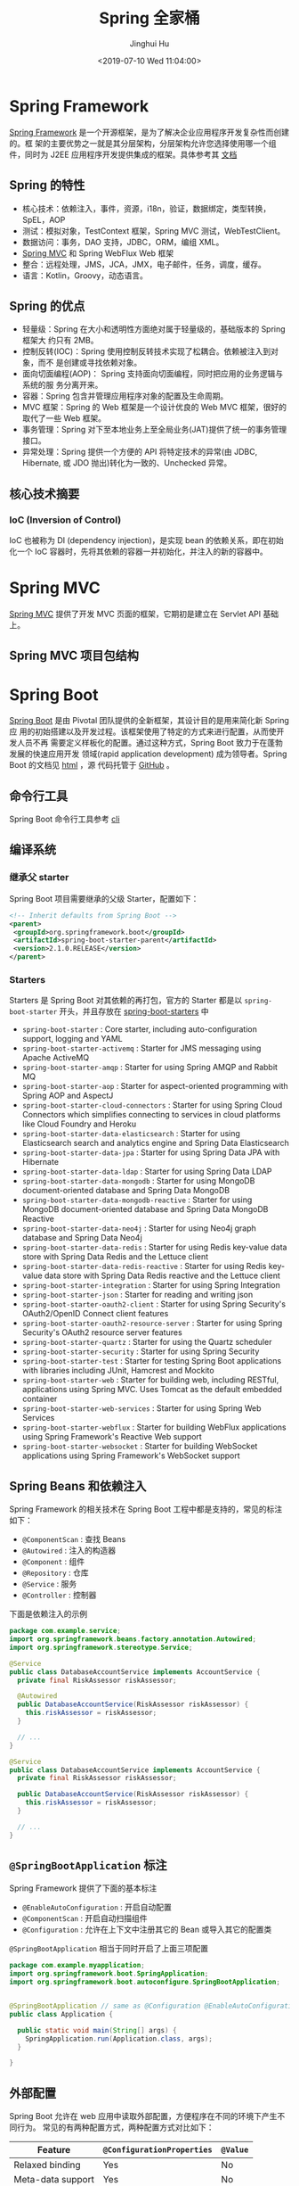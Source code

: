 #+TITLE: Spring 全家桶
#+AUTHOR: Jinghui Hu
#+EMAIL: hujinghui@buaa.edu.cn
#+DATE: <2019-07-10 Wed 11:04:00>
#+HTML_LINK_UP: ../readme.html
#+HTML_LINK_HOME: ../index.html
#+TAGS: springboot web framework spring-boot spring-mvc jpa


* Spring Framework
  [[https://spring.io/projects/spring-framework][Spring Framework]] 是一个开源框架，是为了解决企业应用程序开发复杂性而创建的。框
  架的主要优势之一就是其分层架构，分层架构允许您选择使用哪一个组件，同时为 J2EE
  应用程序开发提供集成的框架。具体参考其 [[https://docs.spring.io/spring/docs/current/spring-framework-reference/index.html][文档]]

  [[file:../static/image/2019/07/spring-projects.png]]

** Spring 的特性

   [[file:../static/image/2019/08/springmvc-documentation.png]]

   - 核心技术：依赖注入，事件，资源，i18n，验证，数据绑定，类型转换，SpEL，AOP
   - 测试：模拟对象，TestContext 框架，Spring MVC 测试，WebTestClient。
   - 数据访问：事务，DAO 支持，JDBC，ORM，编组 XML。
   - [[https://docs.spring.io/spring/docs/current/spring-framework-reference/web.html#mvc][Spring MVC]] 和 Spring WebFlux Web 框架
   - 整合：远程处理，JMS，JCA，JMX，电子邮件，任务，调度，缓存。
   - 语言：Kotlin，Groovy，动态语言。

** Spring 的优点
   - 轻量级：Spring 在大小和透明性方面绝对属于轻量级的，基础版本的 Spring 框架大
     约只有 2MB。
   - 控制反转(IOC)：Spring 使用控制反转技术实现了松耦合。依赖被注入到对象，而不
     是创建或寻找依赖对象。
   - 面向切面编程(AOP)： Spring 支持面向切面编程，同时把应用的业务逻辑与系统的服
     务分离开来。
   - 容器：Spring 包含并管理应用程序对象的配置及生命周期。
   - MVC 框架：Spring 的 Web 框架是一个设计优良的 Web MVC 框架，很好的取代了一些
     Web 框架。
   - 事务管理：Spring 对下至本地业务上至全局业务(JAT)提供了统一的事务管理接口。
   - 异常处理：Spring 提供一个方便的 API 将特定技术的异常(由 JDBC, Hibernate, 或
     JDO 抛出)转化为一致的、Unchecked 异常。

** 核心技术摘要
*** IoC (Inversion of Control)
    IoC 也被称为 DI (dependency injection)，是实现 bean 的依赖关系，即在初始化一个
    IoC 容器时，先将其依赖的容器一并初始化，并注入的新的容器中。

* Spring MVC
  [[https://docs.spring.io/spring/docs/current/spring-framework-reference/web.html#mvc][Spring MVC]] 提供了开发 MVC 页面的框架，它期初是建立在 Servlet API 基础上。

** Spring MVC 项目包结构

   [[file:../static/image/2019/07/spring-mvc-module.png]]

* Spring Boot
  [[https://spring.io/projects/spring-boot/#overview][Spring Boot]] 是由 Pivotal 团队提供的全新框架，其设计目的是用来简化新 Spring 应
  用的初始搭建以及开发过程。该框架使用了特定的方式来进行配置，从而使开发人员不再
  需要定义样板化的配置。通过这种方式，Spring Boot 致力于在蓬勃发展的快速应用开发
  领域(rapid application development) 成为领导者。Spring Boot 的文档见 [[https://docs.spring.io/spring-boot/docs/current/reference/html/][html]] ，源
  代码托管于 [[https://github.com/spring-projects/spring-boot][GitHub]] 。

** 命令行工具
   Spring Boot 命令行工具参考 [[file:../tool/springboot-cli.org][cli]]

** 编译系统
*** 继承父 starter
    Spring Boot 项目需要继承的父级 Starter，配置如下：
    #+BEGIN_SRC xml
      <!-- Inherit defaults from Spring Boot -->
      <parent>
       <groupId>org.springframework.boot</groupId>
       <artifactId>spring-boot-starter-parent</artifactId>
       <version>2.1.0.RELEASE</version>
      </parent>
    #+END_SRC

*** Starters
    Starters 是 Spring Boot 对其依赖的再打包，官方的 Starter 都是以
    =spring-boot-starter= 开头，并且存放在 [[https://github.com/spring-projects/spring-boot/tree/master/spring-boot-project/spring-boot-starters][spring-boot-starters]] 中

    [[file:../static/image/2019/07/spring-boot-starters.png]]

    - ~spring-boot-starter~ : Core starter, including auto-configuration support,
      logging and YAML
    - ~spring-boot-starter-activemq~ : Starter for JMS messaging using Apache
      ActiveMQ
    - ~spring-boot-starter-amqp~ : Starter for using Spring AMQP and Rabbit MQ
    - ~spring-boot-starter-aop~ : Starter for aspect-oriented programming with
      Spring AOP and AspectJ
    - ~spring-boot-starter-cloud-connectors~ : Starter for using Spring Cloud
      Connectors which simplifies connecting to services in cloud platforms like
      Cloud Foundry and Heroku
    - ~spring-boot-starter-data-elasticsearch~ : Starter for using Elasticsearch
      search and analytics engine and Spring Data Elasticsearch
    - ~spring-boot-starter-data-jpa~ : Starter for using Spring Data JPA with
      Hibernate
    - ~spring-boot-starter-data-ldap~ : Starter for using Spring Data LDAP
    - ~spring-boot-starter-data-mongodb~ : Starter for using MongoDB
      document-oriented database and Spring Data MongoDB
    - ~spring-boot-starter-data-mongodb-reactive~ : Starter for using MongoDB
      document-oriented database and Spring Data MongoDB Reactive
    - ~spring-boot-starter-data-neo4j~ : Starter for using Neo4j graph database
      and Spring Data Neo4j
    - ~spring-boot-starter-data-redis~ : Starter for using Redis key-value data
      store with Spring Data Redis and the Lettuce client
    - ~spring-boot-starter-data-redis-reactive~ : Starter for using Redis
      key-value data store with Spring Data Redis reactive and the Lettuce client
    - ~spring-boot-starter-integration~ : Starter for using Spring Integration
    - ~spring-boot-starter-json~ : Starter for reading and writing json
    - ~spring-boot-starter-oauth2-client~ : Starter for using Spring Security's
      OAuth2/OpenID Connect client features
    - ~spring-boot-starter-oauth2-resource-server~ : Starter for using Spring
      Security's OAuth2 resource server features
    - ~spring-boot-starter-quartz~ : Starter for using the Quartz scheduler
    - ~spring-boot-starter-security~ : Starter for using Spring Security
    - ~spring-boot-starter-test~ : Starter for testing Spring Boot applications
      with libraries including JUnit, Hamcrest and Mockito
    - ~spring-boot-starter-web~ : Starter for building web, including RESTful,
      applications using Spring MVC. Uses Tomcat as the default embedded
      container
    - ~spring-boot-starter-web-services~ : Starter for using Spring Web Services
    - ~spring-boot-starter-webflux~ : Starter for building WebFlux applications
      using Spring Framework's Reactive Web support
    - ~spring-boot-starter-websocket~ : Starter for building WebSocket
      applications using Spring Framework's WebSocket support

** Spring Beans 和依赖注入
   Spring Framework 的相关技术在 Spring Boot 工程中都是支持的，常见的标注如下：
   - ~@ComponentScan~ : 查找 Beans
   - ~@Autowired~ : 注入的构造器
   - ~@Component~ : 组件
   - ~@Repository~ : 仓库
   - ~@Service~ : 服务
   - ~@Controller~ : 控制器

   下面是依赖注入的示例
   #+BEGIN_SRC java
     package com.example.service;
     import org.springframework.beans.factory.annotation.Autowired;
     import org.springframework.stereotype.Service;

     @Service
     public class DatabaseAccountService implements AccountService {
       private final RiskAssessor riskAssessor;

       @Autowired
       public DatabaseAccountService(RiskAssessor riskAssessor) {
         this.riskAssessor = riskAssessor;
       }

       // ...
     }
   #+END_SRC

   #+BEGIN_SRC java
     @Service
     public class DatabaseAccountService implements AccountService {
       private final RiskAssessor riskAssessor;

       public DatabaseAccountService(RiskAssessor riskAssessor) {
         this.riskAssessor = riskAssessor;
       }

       // ...
     }
   #+END_SRC

** =@SpringBootApplication= 标注
   Spring Framework 提供了下面的基本标注
   - =@EnableAutoConfiguration= : 开启自动配置
   - =@ComponentScan= : 开启自动扫描组件
   - =@Configuration= : 允许在上下文中注册其它的 Bean 或导入其它的配置类

   =@SpringBootApplication= 相当于同时开启了上面三项配置
   #+BEGIN_SRC java
     package com.example.myapplication;
     import org.springframework.boot.SpringApplication;
     import org.springframework.boot.autoconfigure.SpringBootApplication;


     @SpringBootApplication // same as @Configuration @EnableAutoConfiguration @ComponentScan
     public class Application {

       public static void main(String[] args) {
         SpringApplication.run(Application.class, args);
       }

     }
   #+END_SRC

** 外部配置
   Spring Boot 允许在 web 应用中读取外部配置，方便程序在不同的环境下产生不同行为。
   常见的有两种配置方式，两种配置方式对比如下：

   | Feature           | =@ConfigurationProperties= | =@Value= |
   |-------------------+----------------------------+----------|
   | Relaxed binding   | Yes                        | No       |
   | Meta-data support | Yes                        | No       |
   | SpEL evaluation   | No                         | Yes      |

*** ~@Value~ 方式配置
    直接使用注释的方式即可将配置的值读入 Java Bean 中，示例如下：
    #+BEGIN_SRC java
      @Component
      public class MyBean {

        @Value("${name}")
        private String name;

        // ...
      }
    #+END_SRC

*** ~@ConfigurationProperties~ 方式配置
    该种配置方法比 ~@Value~ 更加安全

    先定义配置项的 Java Bean
    #+BEGIN_SRC java
      package com.example;

      import java.net.InetAddress;
      import java.util.ArrayList;
      import java.util.Collections;
      import java.util.List;

      import org.springframework.boot.context.properties.ConfigurationProperties;

      @ConfigurationProperties("acme")
      public class AcmeProperties {

        private boolean enabled;
        private InetAddress remoteAddress;
        private final Security security = new Security();

        public boolean isEnabled() { ... }
        public void setEnabled(boolean enabled) { ... }

        public InetAddress getRemoteAddress() { ... }
        public void setRemoteAddress(InetAddress remoteAddress) { ... }

        public Security getSecurity() { ... }

        public static class Security {
          private String username;
          private String password;
          private List<String> roles = new ArrayList<>(Collections.singleton("USER"));

          public String getUsername() { ... }
          public void setUsername(String username) { ... }

          public String getPassword() { ... }
          public void setPassword(String password) { ... }

          public List<String> getRoles() { ... }
          public void setRoles(List<String> roles) { ... }
        }
      }
    #+END_SRC

    上述的配置类对应于配置文件中的这些配置项
    - =acme.enabled= 定义一个值，默认为空
    - =acme.remote-address= 能通过字符串强制转换的类型
    - =acme.security.username= 自带 Security 对象，用户名
    - =acme.security.password=
    - =acme.security.roles= 字符串集合

    添加配置项，通过 =@EnableConfigurationProperties= 标注来扫描配置的 Java Bean
    #+BEGIN_SRC java
      @Configuration
      @EnableConfigurationProperties(AcmeProperties.class)
      public class MyConfiguration {
        // ...
      }
    #+END_SRC

    并且需要添加 =@Configuration= 到 Java Bean 中
    #+BEGIN_SRC java
      @Component
      @ConfigurationProperties(prefix="acme")
      public class AcmeProperties {
        // ... see the preceding example
      }
    #+END_SRC

    最后就可以将定义的 Java Bean 配置项注入到其它组件中
    #+BEGIN_SRC java
      @Service
      public class MyService {

        private final AcmeProperties properties;

        @Autowired
        public MyService(AcmeProperties properties) {
          this.properties = properties;
        }

        //...

        @PostConstruct
        public void openConnection() {
          Server server = new Server(this.properties.getRemoteAddress());
          // ...
        }

      }
    #+END_SRC

** 允许跨域
   Spring Boot 可以通过添加配置类的方法来启用跨域设置，具体参考下面的代码
   #+BEGIN_SRC java
     import org.springframework.context.annotation.Configuration;
     import org.springframework.web.servlet.config.annotation.CorsRegistry;
     import org.springframework.web.servlet.config.annotation.EnableWebMvc;
     import org.springframework.web.servlet.config.annotation.WebMvcConfigurer;

     @Configuration
     @EnableWebMvc
     public class CorsConfiguration implements WebMvcConfigurer {

       private static final String[] CORS_METHODS =
           new String[] {"GET", "OPTIONS", "POST", "PUT", "DELETE"};

       private static final String[] CORS_HEADERS =
           new String[] {
             "Access-Control-Request-Headers",
             "Access-Control-Request-Method",
             "Accept",
             "Authorization",
             "Cache-Control",
             "Content-Type",
             "DNT",
             "If-Modified-Since",
             "Keep-Alive",
             "Origin",
             "Referer",
             "User-Agent",
             "X-Mx-ReqToken",
             "X-Requested-With"
           };

       @Override
       public void addCorsMappings(CorsRegistry registry) {
         registry
             .addMapping("/**")
             .allowedOrigins("*")
             .allowedMethods(CORS_METHODS)
             .allowedHeaders(CORS_HEADERS)
             .exposedHeaders(CORS_HEADERS)
             .allowCredentials(true)
             .maxAge(3600);
       }
     }

   #+END_SRC

** 日志
   Spring Boot 提供了一个统一的日志配置，可以兼容 Java Util Logging、Log4J2 和
   Logback 等日志系统作为后端。

*** 日志样式
    默认的输出样式如下：
    #+BEGIN_SRC text
      2014-03-05 10:57:51.112  INFO 45469 --- [           main] org.apache.catalina.core.StandardEngine  : Starting Servlet Engine: Apache Tomcat/7.0.52
      2014-03-05 10:57:51.253  INFO 45469 --- [ost-startStop-1] o.a.c.c.C.[Tomcat].[localhost].[/]       : Initializing Spring embedded WebApplicationContext
      2014-03-05 10:57:51.253  INFO 45469 --- [ost-startStop-1] o.s.web.context.ContextLoader            : Root WebApplicationContext: initialization completed in 1358 ms
      2014-03-05 10:57:51.698  INFO 45469 --- [ost-startStop-1] o.s.b.c.e.ServletRegistrationBean        : Mapping servlet: 'dispatcherServlet' to [/]
      2014-03-05 10:57:51.702  INFO 45469 --- [ost-startStop-1] o.s.b.c.embedded.FilterRegistrationBean  : Mapping filter: 'hiddenHttpMethodFilter' to: [/*]
    #+END_SRC
    包括以下几个部分：
    - Date and Time: Millisecond precision and easily sortable.
    - Log Level: ERROR, WARN, INFO, DEBUG, or TRACE.
    - Process ID.
    - A --- separator to distinguish the start of actual log messages.
    - Thread name: Enclosed in square brackets (may be truncated for console output).
    - Logger name: This is usually the source class name (often abbreviated).
    - The log message

*** 控制台输出
    控制台输出默认记录 ERROR, WARN 和 INFO 基本的日志，可以使用 =--debug= 开启调
    试级别的输出。
    #+BEGIN_SRC sh
      java -jar myapp.jar --debug
    #+END_SRC

    也可以在配置文件 =application.yml= 中设置 ~debug=true~

    如果控制台支持彩色输出，那么还可以配置彩色输出日志
    - 开启配置文件中的 =spring.output.ansi.enabled= 选项
    - 使用 =%clr(%5p)= 可以根据日志基本来变换颜色。各级别对应的颜色： 红色
      (FATAL, ERROR)，黄色（INFO），绿色（INFO, DEBUG）
    - 设置日期的颜色 =%clr(%d{yyyy-MM-dd HH:mm:ss.SSS}){yellow}= ，默认支持以下几
      种色彩： blue cyan faint green magenta red yellow

*** 文件输出
    文件输出通过 =logging.file= 和 =logging.path= 来控制

    | logging.file  | logging.path       | Example  | Description                                  |
    |---------------+--------------------+----------+----------------------------------------------|
    | (none)        | (none)             |          | 仅开启控制台输出                             |
    | Specific file | (none)             | my.log   | 输出到文件，文件路径是当前文件夹的相对路径   |
    | (none)        | Specific directory | /var/log | 输出到文件，文件路径可以是相对路径或绝对路径 |

    - =logging.file.max-size= 设置文件的最大存储大小
    - =logging.file.max-history= 设置最大的历史文件数量

*** 日志级别
    日志级别可以通过 =logging.level.<logger-name>=<level>= 来设置，其中
    =logging.level.root= 是设置默认级别
    #+BEGIN_SRC conf
      logging.level.root=WARN
      logging.level.org.springframework.web=DEBUG
      logging.level.org.hibernate=ERROR
    #+END_SRC

*** 日志分组
    日志基本可以通过分组来设置，例如
    #+BEGIN_SRC conf
      logging.group.tomcat=org.apache.catalina, org.apache.coyote, org.apache.tomcat
    #+END_SRC

    Spring Boot 的默认分组有下面几个：
    - web : =org.springframework.core.codec, org.springframework.http, org.springframework.web=
    - sql : =org.springframework.jdbc.core, org.hibernate.SQL=

** 配置数据库
*** MySQL
    =application.yml= 配置文件中添加用户名、密码等相关信息
    #+BEGIN_SRC yaml
      spring:
        jpa:
          database-platform: org.hibernate.dialect.MySQL5Dialect
        datasource:
          platform: mysql
          username: username
          password: password
          url: jdbc:mysql://localhost:3306/database?useUnicode=true&characterEncoding=utf-8&useSSL=false
          driver-class-name: com.mysql.jdbc.Driver
    #+END_SRC

    =pom.xml= 文件中添加 MySQL 依赖
    #+BEGIN_SRC xml
      <dependency>
        <groupId>mysql</groupId>
        <artifactId>mysql-connector-java</artifactId>
        <version>5.1.38</version>
      </dependency>
    #+END_SRC

*** PostgreSQL
    =application.yml= 配置文件中添加用户名、密码等相关信息
    #+BEGIN_SRC yaml
      spring:
        jpa:
          database-platform: org.hibernate.dialect.PostgreSQL9Dialect
        datasource:
          platform: postgres
          username: username
          password: password
          url: jdbc:postgresql://localhost:5432/database
          driver-class-name: org.postgresql.Driver
    #+END_SRC

    =pom.xml= 文件中添加 PostgreSQL 依赖
    #+BEGIN_SRC xml
      <dependency>
        <groupId>org.postgresql</groupId>
        <artifactId>postgresql</artifactId>
        <version>42.2.5</version>
      </dependency>
    #+END_SRC

*** Oracle
    =application.yml= 配置文件中添加用户名、密码等相关信息
    #+BEGIN_SRC yaml
      spring:
        jpa:
          database-platform: org.hibernate.dialect.Oracle10gDialect
        datasource:
          username: username
          password: password
          url: jdbc:oracle:thin:@//localhost:1521/database
          driver-class-name: oracle.jdbc.OracleDriver
    #+END_SRC

    =pom.xml= 文件中添加 PostgreSQL 依赖
    #+BEGIN_SRC xml
      <dependency>
        <groupId>com.oracle</groupId>
        <artifactId>ojdbc6</artifactId>
        <version>11.2.0.4.0</version>
        <scope>provided</scope>
      </dependency>
    #+END_SRC

    Oracle 的驱动是收费的，需要手工安装，默认在 =$ORACLE_HOME/jdbc/lib/= 文件夹中，
    文档中对 ojdbc 描述如下：
    #+BEGIN_SRC text
      Driver Versions
      ---------------

      These are the driver versions in the 10.2.0.1.0 release:

        - JDBC Thin Driver 10.2.0.1.0
          100% Java client-side JDBC driver for use in client applications,
          middle-tier servers and applets.

        - JDBC OCI Driver 10.2.0.1.0
          Client-side JDBC driver for use on a machine where OCI 10.2.0.1.0
          is installed.

        - JDBC Thin Server-side Driver 10.2.0.1.0
          JDBC driver for use in Java program in the database to access
          remote Oracle databases.

        - JDBC Server-side Internal Driver 10.2.0.1.0
          Server-side JDBC driver for use by Java Stored procedures.  This
          driver used to be called the "JDBC Kprb Driver".

      For complete documentation, please refer to "JDBC Developer's Guide
      and Reference".


      Contents Of This Release
      ------------------------

      For all platforms:

        [ORACLE_HOME]/jdbc/lib contains:

        - classes12.jar
          Classes for use with JDK 1.2 and JDK 1.3.  It contains the
          JDBC driver classes, except classes for NLS support in Oracle
          Object and Collection types.

        - classes12_g.jar
          Same as classes12.jar, except that classes were compiled with
          "javac -g" and contain some tracing information.

        - classes12dms.jar
          Same as classes12.jar, except that it contains additional code
          to support Oracle Dynamic Monitoring Service. Can only be used
          when dms.jar is in the classpath. dms.jar is provided as part of
          recent Oracle Application Server releases.

        - classes12dms_g.jar
          Same as classes12dms.jar except that classes were compiled with
          "javac -g" and contain some tracing information.

        - ojdbc14.jar
          Classes for use with JDK 1.4 and 5.0.  It contains the JDBC driver
          classes, except classes for NLS support in Oracle Object and
          Collection types.

        - ojdbc14_g.jar
          Same as ojdbc14.jar, except that classes were compiled with
          "javac -g" and contain some tracing information.

        - ojdbc14dms.jar
          Same as ojdbc14.jar, except that it contains additional code
          to support Oracle Dynamic Monitoring Service. Can only be used
          when dms.jar is in the classpath. dms.jar is provided as part of
          recent Oracle Application Server releases.

        - ojdbc14dms_g.jar
          Same as ojdbc14dms.jar except that classes were compiled with
          "javac -g" and contain some tracing information.

        [ORACLE_HOME]/jdbc/doc/javadoc.tar contains the JDBC Javadoc
        for the public API of the public classes of Oracle JDBC.

        [ORACLE_HOME]/jdbc/demo/demo.tar contains sample JDBC programs.

        [ORACLE_HOME]/jlib/orai18n.jar
          NLS classes for use with JDK 1.2, 1.3, 1.4, and 5.0.  It contains
          classes for NLS support in Oracle Object and Collection types.
          This jar file replaces the old nls_charset jar/zip files. In
          Oracle 10g R1 it was duplicated in [ORACLE_HOME]/jdbc/lib. We
          have removed the duplicate copy and you should now get it from
          its proper location.

    #+END_SRC
    安装适配你项目的 jar 文件即可
    #+BEGIN_SRC sh
      mvn install:install-file -Dpackaging=jar \
        -DgroupId=com.oracle -DartifactId=ojdbc6 -Dversion=11.2.0.4.0 \
        -Dfile=<path-to-jar>
    #+END_SRC

*** Tomcat 连接池配置
    如果你在项目中使用 [[https://tomcat.apache.org/tomcat-8.0-doc/jdbc-pool.html#Common_Attributes][Tomcat 连接池]] 作为数据库连接，可能还需要设置的相关参数
    #+BEGIN_SRC conf
      # Number of ms to wait before throwing an exception if no connection is available.
      spring.datasource.tomcat.max-wait=10000

      # Maximum number of active connections that can be allocated from this pool at the same time.
      spring.datasource.tomcat.max-active=50

      # Validate the connection before borrowing it from the pool.
      spring.datasource.tomcat.test-on-borrow=true
    #+END_SRC

** 开发工具
   Spring Boot 的提供了开发工具套件，可以实现自动加载，仅仅需要在 =pom.xml= 文件中
   加入下面依赖即可自动添加
   #+BEGIN_SRC xml
     <dependencies>
      <dependency>
       <groupId>org.springframework.boot</groupId>
       <artifactId>spring-boot-devtools</artifactId>
       <optional>true</optional>
      </dependency>
     </dependencies>
   #+END_SRC

* Spring Data
** Spring Data JPA
   JPA(Java Persistence API)意即 Java 持久化 API，是 Sun 官方在 JDK5.0 后提出的
   Java 持久化规范。JPA 的出现主要是为了简化持久层开发以及整合 ORM 技术，结束
   Hibernate、TopLink、JDO 等 ORM 框架各自为营的局面。JPA 是在吸收现有 ORM 框架
   的基础上发展而来，易于使用，伸缩性强。总的来说，JPA 包括以下 3 方面的技术：

   - ORM 映射元数据： 支持 XML 和注解两种元数据的形式，元数据描述对象和表之间的
     映射关系
   - API： 操作实体对象来执行 CRUD 操作
   - 查询语言： 通过面向对象而非面向数据库的查询语言（JPQL）查询数据，避免程序的
     SQL 语句紧密耦合

   [[https://spring.io/projects/spring-data-jpa#overview][Spring Data JPA ]]是 Spring Data 家族的一部分，可以轻松实现基于 JPA 的存储库。
   此模块处理对基于 JPA 的数据访问层的增强支持。 它使构建使用数据访问技术的
   Spring 驱动应用程序变得更加容易。其代码托管于 [[https://github.com/spring-projects/spring-data-jpa][GitHub]] ， 文档见 [[https://docs.spring.io/spring-data/jpa/docs/current/reference/html/][reference]] 。

*** 格式化 JSON 的时间字符串
    使用 JsonFormat 标注可以设置 JSON 字段序列化的格式
    #+BEGIN_SRC java
      import com.fasterxml.jackson.annotation.JsonFormat;
      import com.fasterxml.jackson.annotation.JsonProperty;

      class ExampleEntity {

        @Column(name = "BIRTHDAY")
        @JsonFormat(pattern = "yyyy-MM-dd")
        private Timestamp birthday; // 出生日期

        @JsonProperty("birthday")
        public Timestamp birthday() {
          return this.birthday;
        }

        public void birthday(Timestamp birthday) {
          this.birthday = birthday;
        }
      }
    #+END_SRC

* Spring Cloud
  [[https://spring.io/projects/spring-cloud][Spring Cloud]] 是一系列框架的有序集合。它利用 Spring Boot 的开发便利性巧妙地简化了
  分布式系统基础设施的开发，如服务发现注册、配置中心、消息总线、负载均衡、断路器、
  数据监控等，都可以用 Spring Boot 的开发风格做到一键启动和部署。Spring Cloud 并没
  有重复制造轮子，它只是将目前各家公司开发的比较成熟、经得起实际考验的服务框架组
  合起来，通过 Spring Boot 风格进行再封装屏蔽掉了复杂的配置和实现原理，最终给开发
  者留出了一套简单易懂、易部署和易维护的分布式系统开发工具包。

** Spring Cloud Config
   [[https://spring.io/projects/spring-cloud-config][Spring Cloud Config]] 项目是一个解决分布式系统的配置管理方案。它包含了 Client 和
   Server 两个部分，server 提供配置文件的存储、以接口的形式将配置文件的内容提供出
   去，client 通过接口获取数据、并依据此数据初始化自己的应用。

   [[file:../static/image/2019/07/spring-cloud-config.png]]

*** 配置文件命名格式
    - 配置文件命名方式为: *{appname}-{profile}.yml*
      - appname 是微服务的名称
      - profile 是不同的环境，建议用: ~dev~ 表示开发环境， ~prod~ 表示线
        上运行环境
    - 对应请求的 URI 有以下几种格式
      - ~/{application}/{profile}[/{label}]~
      - ~/{application}-{profile}.yml~
      - ~/{label}/{application}-{profile}.yml~
      - ~/{application}-{profile}.properties~
      - ~/{label}/{application}-{profile}.properties~

*** Config Server
**** 项目依赖
     在 =pom.xml= 文件中添加如下的依赖项
     #+BEGIN_SRC xml
       <project>
         <dependencies>
           <dependency>
             <groupId>org.springframework.cloud</groupId>
             <artifactId>spring-cloud-config-server</artifactId>
           </dependency>
         </dependencies>

         <dependencyManagement>
           <dependencies>
             <dependency>
               <groupId>org.springframework.cloud</groupId>
               <artifactId>spring-cloud-dependencies</artifactId>
               <version>Greenwich.SR2</version>
               <type>pom</type>
               <scope>import</scope>
             </dependency>
           </dependencies>
         </dependencyManagement>
       </project>
     #+END_SRC

**** 引导类
     中心服务器的引导累着需要添加 ~@EnableConfigServer~ 来启用配置服务器
     #+BEGIN_SRC java
       import org.springframework.boot.SpringApplication;
       import org.springframework.boot.autoconfigure.SpringBootApplication;
       import org.springframework.cloud.config.server.EnableConfigServer;

       @SpringBootApplication
       @EnableConfigServer
       public class Application {

         public static void main(String[] args) {
           SpringApplication.run(Application.class, args);
         }

       }
     #+END_SRC

**** Git 远端配置项
     在中心配置服务器中的 =application.yml= 中添加相应的配置
     #+BEGIN_SRC yaml
       spring:
         profiles:
           active: default
         cloud:
           config:
             server:
               git:
                 uri: http://github.com/avic/configfiles.git
                 searchPaths:
                   - path1
                   - path2
                 username: user
                 password: pass
     #+END_SRC

*** Config Client
**** 配置相关文件
     首先修改 *pom.xml*, *application.yml* 和 *bootstrap.yml* 这三项配置文件
     #+BEGIN_SRC xml
       <!-- pom.xml -->
       <project>
         <!-- 1. 添加下面四个依赖项 -->
         <dependencies>
           <dependency>
             <groupId>org.springframework.cloud</groupId>
             <artifactId>spring-cloud-starter-config</artifactId>
           </dependency>
           <dependency>
             <groupId>org.springframework.boot</groupId>
             <artifactId>spring-boot-starter-actuator</artifactId>
           </dependency>
           <dependency>
             <groupId>org.springframework.boot</groupId>
             <artifactId>spring-boot-starter-web</artifactId>
           </dependency>
           <dependency>
             <groupId>org.springframework.boot</groupId>
             <artifactId>spring-boot-starter-test</artifactId>
             <scope>test</scope>
           </dependency>
         </dependencies>

         <!-- 2. 设置依赖管理 -->
         <dependencyManagement>
           <dependencies>
             <dependency>
               <groupId>org.springframework.cloud</groupId>
               <artifactId>spring-cloud-dependencies</artifactId>
               <!-- 这个 version 需要和你使用的 spring boot 版本适配，否则应用起不来 -->
               <version>Greenwich.SR2</version>
               <!-- 我的项目中 spring boot 版本是 2.1.0.RELEASE, 所以 cloud 的版本使用 Greenwich -->
               <type>pom</type>
               <scope>import</scope>
             </dependency>
           </dependencies>
         </dependencyManagement>

       </project>
     #+END_SRC
     #+BEGIN_SRC yaml
       # src/main/resources/application.yml
       management:
         endpoints:
           web:
             exposure:
               include: '*'
     #+END_SRC
     #+BEGIN_SRC yaml
       # src/main/resources/bootstrap.yml
       spring:
         application:
           name: appname # 这里写你项目的名称
         profiles:
           active: dev   # 这里配置你需要的 profile
         cloud:
           config:
             uri: http://192.168.0.231/peizhi
     #+END_SRC

**** 引导类
     在系统启动的引导类中添加 ~@RefreshScope~ 注解
     #+BEGIN_SRC java
       import org.springframework.boot.autoconfigure.SpringBootApplication;
       import org.springframework.cloud.context.config.annotation.RefreshScope;

       @SpringBootApplication
       @RefreshScope
       public class Application {
         public static void main(String[] args) {
           SpringApplication.run(Application.class, args);
         }
       }
     #+END_SRC

** Spring Cloud Netflix
   [[https://spring.io/projects/spring-cloud-netflix][Spring Cloud Netflix]] 是通过自动配置和绑定提供为 spring boot 应用提供 OSS 集成
   功能，它的子项目包括：
   - Eureka: 服务发现 (Service Discovery)
   - Hystrix : 断路器 (Circuit Breaker)
   - Zuul : 智能路由 (Intelligent Routing)
   - Ribbon : 客户端的负载均衡 (Client Side Load Balancing)

   官方是参考手册见 [[https://cloud.spring.io/spring-cloud-static/spring-cloud-netflix/2.2.0.M1/][2.2.0.M1]]

*** Eureka
    Eureka 是 [[https://spring.io/projects/spring-cloud-netflix][Spring Cloud Netflix]] 开发的服务发现框架，本身是一个基于 REST 的服
    务。Spring Cloud 将它集成在其子项目 spring-cloud-netflix 中，以实现 Spring
    Cloud 的服务发现功能。 Eureka 项目本身包括客户端和服务器两个子项目，具体配置
    如下：

**** Eureka Client
***** 配置相关文件
      =pom.xml= 添加 ~spring-cloud-starter-netflix-eureka-client~ 的依赖项
      #+BEGIN_SRC xml
        <!-- pom.xml -->
        <project>
          <dependencies>
            <dependency>
              <groupId>org.springframework.cloud</groupId>
              <artifactId>spring-cloud-starter-netflix-eureka-client</artifactId>
            </dependency>
          </dependencies>
        </project>
      #+END_SRC

      =application.yml= 添加配置项
      #+BEGIN_SRC yaml
        eureka:
          instance:
            preferIpAddress: true       # 使用 IP 地址注册，而不是使用主机名注册
          client:
            fetchRegistry: true
            registerWithEureka: true
            serviceUrl:
              defaultZone: http://localhost:8761/eureka/
      #+END_SRC

      通常建议开启 ~preferIpAddress~ ，因为有的时候微服务被部署到 docker 容器中，
      主机名可能是随机分配的，不好管理。

***** 配置引导类
      如果是 Spring Boot 项目的话，添加了
      ~spring-cloud-starter-netflix-eureka-client~ 的依赖项后会自动注册到 Eureka
      Server 上
      #+BEGIN_SRC java
        @SpringBootApplication
        @RestController
        public class Application {

          @RequestMapping("/")
          public String home() {
            return "Hello world";
          }

          public static void main(String[] args) {
            new SpringApplicationBuilder(Application.class).web(true).run(args);
          }
        }
      #+END_SRC

      也可以使用 ~@EnableDiscoveryClient~ 的注解来显示激活

**** Eureka Server
***** 配置相关文件
      =pom.xml= 添加 ~spring-cloud-starter-netflix-eureka-server~ 的依赖项
      #+BEGIN_SRC xml
        <!-- pom.xml -->
        <project>
          <dependencies>
            <dependency>
              <groupId>org.springframework.cloud</groupId>
              <artifactId>spring-cloud-starter-netflix-eureka-server</artifactId>
            </dependency>
          </dependencies>
        </project>
      #+END_SRC

      =application.yml= 添加配置项，下面是 Standalone 模式的配置方法
      #+BEGIN_SRC yaml
        eureka:
          instance:
            hostname: localhost
          client:
            fetchRegistry: false                # 不要在本地缓存注册表信息
            registerWithEureka: false
            serverUrl:
              defaultZone: http://localhost:8761/eureka/
          server:
            waitTimeInMsWhenSyncEmpty: 5      # 在服务器接收请求之前的等待时间
      #+END_SRC

      Peer Awareness 模式配置方法如下：
      #+BEGIN_SRC yaml
        ---
        spring:
          profiles: peer1
        eureka:
          instance:
            hostname: peer1
          client:
            serviceUrl:
              defaultZone: https://peer2/eureka/

        ---
        spring:
          profiles: peer2
        eureka:
          instance:
            hostname: peer2
          client:
            serviceUrl:
              defaultZone: https://peer1/eureka/
      #+END_SRC

***** 配置引导类
      使用 ~@EnableEurekaServer~ 来开启 Eureka Server
      #+BEGIN_SRC java
        @SpringBootApplication
        @EnableEurekaServer
        public class Application {

          public static void main(String[] args) {
            new SpringApplicationBuilder(Application.class).web(true).run(args);
          }

        }
      #+END_SRC

*** Hystrix
    Hystrix 是 SOA 微服务架构中提供服务隔离、熔断、降级机制的工具/框架。Hystrix
    是断路器的一种实现，用于高微服务架构的可用性，是防止服务出现雪崩的利器。
    Hystrix 实现了 Martin Fowler 的 [[https://martinfowler.com/bliki/CircuitBreaker.html][Circuit Breaker]] 模式，熔断器的机制的思想很简
    单直白，即在 client 和 supplier 之间实现一个 circuit breaker 层，当 supplier
    出现错误或超时，就对 client 的请求进行截断

**** Hystrix Client
***** 配置相关文件
      =pom.xml= 添加 ~spring-cloud-starter-netflix-hystrix~ 的依赖项
      #+BEGIN_SRC xml
        <!-- pom.xml -->
        <project>
          <dependencies>
            <dependency>
              <groupId>org.springframework.cloud</groupId>
              <artifactId>spring-cloud-starter-netflix-hystrix</artifactId>
            </dependency>
            <dependency>
              <groupId>com.netflix.hystrix</groupId>
              <artifactId>hystrix-javanica</artifactId>
              <!-- <version>x.y.z</version> -->
            </dependency>
          </dependencies>
        </project>
      #+END_SRC

***** 配置引导类
      #+BEGIN_SRC java
        @SpringBootApplication
        @EnableCircuitBreaker
        public class Application {

          public static void main(String[] args) {
            new SpringApplicationBuilder(Application.class).web(true).run(args);
          }

        }

        @Component
        public class StoreIntegration {

          @HystrixCommand(fallbackMethod = "defaultStores")
          public Object getStores(Map<String, Object> parameters) {
            //do stuff that might fail
          }

          public Object defaultStores(Map<String, Object> parameters) {
            return /* something useful */;
          }
        }
      #+END_SRC
      ~@HystrixCommand~ 由 [[https://github.com/Netflix/Hystrix/tree/master/hystrix-contrib/hystrix-javanica][javanica]] 库提供，该库可以自动代理一些熔断处理。
      ~@EnableCircuitBreaker~ 开启熔断器

***** 弹性模式
      Hystrix 的常见弹性模式有以下几种：
      - 断路器模式：确保客户端不会重复调用失败的服务
      - 后备模式：调用失败后，询问是否有可以执行的替代方案
      - 舱壁模式：隔断服务客户端上的不同服务调用，以确保表现不佳的服务不会耗尽客
        户端的所有资源

**** Hystrix Dashboard
     Hystrix 监控除了隔离依赖服务的调用以外，Hystrix 还提供了近实时的监控，Hystrix
     会实时、累加地记录所有关于 HystrixCommand 的执行信息，包括每秒执行多少请求多
     少成功，多少失败等。Netflix 通过 hystrix-metrics-event-stream 项目实现了对以上
     指标的监控。

*** Zuul
    Zuul 是在云平台上提供动态路由,监控,弹性,安全等边缘服务的框架。Zuul 相当于是
    设备和 Netflix 流应用的 Web 网站后端所有请求的前门

    [[file:../static/image/2019/07/netflix-zuul.png]]

***** 配置相关文件
      =pom.xml= 添加 ~spring-cloud-starter-netflix-zuul~ 的依赖项将 Zuul 引入项目
      #+BEGIN_SRC xml
        <!-- pom.xml -->
        <project>
          <dependencies>
            <dependency>
              <groupId>org.springframework.cloud</groupId>
              <artifactId>spring-cloud-starter-netflix-zuul</artifactId>
            </dependency>
          </dependencies>
        </project>
      #+END_SRC

***** 配置引导类
      #+BEGIN_SRC java
        @SpringBootApplication
        @EnableZuulProxy
        public class Application {

          public static void main(String[] args) {
            new SpringApplicationBuilder(Application.class).web(true).run(args);
          }

        }
      #+END_SRC
      ~@EnableZuulProxy~ 来开启 Zuul 服务

***** 配置反向代理
      Zuul 的反向代理使用的是以下几种方式进行设置
      - 通过服务发现自动映射路由
      - 通过服务发现手动映射路由
      - 通过静态 URL 手动映射路由

      使用 ~@EnableZuulProxy~ 开启 Zuul 服务后，如果正确地配置了 Eureka Client
      服务的话，不需要进行其它的配置就可以自动映射路由。根据惯例，Zuul 会自动给
      反向代理的微服务添加前缀，例如： 如果微服务的名字是 =users= ，则 Zuul 会将
      =/users/**= 的请求全部映射到 =users= 微服务中


      手动配置反向代理需要修改 =application.yml= 配置文件，例如下面的配置将
      =/myusers/**= 请求传递到 =users= 微服务中
      #+BEGIN_SRC yaml
        zuul:
         routes:
           users:
             path: /myusers/**
             serviceId: users_service
      #+END_SRC

      使用静态 URL 手动映射路由
      #+BEGIN_SRC yaml
        zuul:
         routes:
           users:
             path: /myusers/**
             url: https://example.com/users_service
      #+END_SRC

***** 忽略某些微服务
      Zuul 允许配置对一些微服务的忽略项
      #+BEGIN_SRC yaml
        # 忽略所有微服务
        zuul:
          ignoredServices: '*'
          routes:
            users: /myusers/**

        # 忽略某个微服务，微服务的名字为 appname
        zuul:
          ignoredServices: 'appname'
          routes:
            users: /myusers/**

        # 添加统一的前缀 /api
        zuul:
          ignoredServices: '*'
          prefix: /api
          routes:
            users: /myusers/**

        # 忽略所有带有 /admin/ 路由的调用接口
        zuul:
          ignoredPatterns: /**/admin/**
          routes:
            users: /myusers/**
      #+END_SRC

***** 头部的设置选项
      将 =Cookies=, =Set-Cookie=, =Authorization= 设置成敏感的头部，忽略一些头部
      #+BEGIN_SRC yaml
        zuul:
          routes:
            users:
              path: /myusers/**
              # Cookies 和敏感的头部
              sensitiveHeaders: Cookie,Set-Cookie,Authorization
              # 忽略的头部
              ignoredHeaders: Header1
              # 是否忽略安全头部
              ignoreSecurityHeaders: true
              url: https://downstream
      #+END_SRC

***** 管理端点 Endpoint
      Zuul 提供了一些管理路由的 RESTful 接口
      - =GET /routes= 获取所有解析的路由
      - =GET /routes/detail= 获取详细路由信息
      - =POST /routes= 强制刷新路由
      - =GET /filter= 获取所有的过滤器

      下面是一些示例
      #+BEGIN_SRC sh
        curl http://localhost/routes
      #+END_SRC
      #+BEGIN_SRC json
        {
          "/stores/**": "http://localhost:8081"
        }
      #+END_SRC

      #+BEGIN_SRC sh
        curl http://localhost/routes/detail
      #+END_SRC
      #+BEGIN_SRC json
        {
          "/stores/**": {
            "id": "stores",
            "fullPath": "/stores/**",
            "location": "http://localhost:8081",
            "path": "/**",
            "prefix": "/stores",
            "retryable": false,
            "customSensitiveHeaders": false,
            "prefixStripped": true
          }
        }
      #+END_SRC

***** 基本使用场景
      如下所示将相关路由反向代理到对应的 URL

      | 原始请求  | 代理后的请求                  |
      |-----------+-------------------------------|
      | /fisrt/1  | https://first.exmple.com/1    |
      | /second/2 | /second/2                     |
      | /third/3  | /3rd/3                        |
      | /no       | https://legacy.example.com/no |

      #+BEGIN_SRC yaml
        zuul:
         routes:
           first:
             path: /first/**
             url: https://first.example.com
           second:
             path: /second/**
             url: forward:/second
           third:
             path: /third/**
             url: forward:/3rd
           legacy:
             path: /**
             url: https://legacy.example.com
      #+END_SRC

      Zuul 的详细配置见 [[https://github.com/Netflix/zuul/wiki/How-it-Works][Zuul wiki]]

***** 过滤器
      前置过滤器（Pre Filter）的在请求之前先进行处理，设置 ~RequestContext~ 的相
      关参数提供后面的处理
      #+BEGIN_SRC java
        public class QueryParamPreFilter extends ZuulFilter {
          @Override
          public int filterOrder() {
            return PRE_DECORATION_FILTER_ORDER - 1; // run before PreDecoration
          }

          @Override
          public String filterType() {
            return PRE_TYPE;
          }

          @Override
          public boolean shouldFilter() {
            RequestContext ctx = RequestContext.getCurrentContext();
            return !ctx.containsKey(FORWARD_TO_KEY) // a filter has already forwarded
              && !ctx.containsKey(SERVICE_ID_KEY); // a filter has already determined serviceId
          }

          @Override
          public Object run() {
            RequestContext ctx = RequestContext.getCurrentContext();
            HttpServletRequest request = ctx.getRequest();
            if (request.getParameter("sample") != null) {
              // put the serviceId in `RequestContext`
              ctx.put(SERVICE_ID_KEY, request.getParameter("foo"));
            }
            return null;
          }
        }
      #+END_SRC

      路由过滤器（Route Filter）在前置过滤器之后，请求其它服务之前。通常路由过滤
      器用来转义请求和回复的数据，下面是一个例子
      #+BEGIN_SRC java
        public class OkHttpRoutingFilter extends ZuulFilter {
          @Autowired
          private ProxyRequestHelper helper;

          @Override
          public String filterType() {
            return ROUTE_TYPE;
          }

          @Override
          public int filterOrder() {
            return SIMPLE_HOST_ROUTING_FILTER_ORDER - 1;
          }

          @Override
          public boolean shouldFilter() {
            return RequestContext.getCurrentContext().getRouteHost() != null
              && RequestContext.getCurrentContext().sendZuulResponse();
          }

          @Override
          public Object run() {
            OkHttpClient httpClient = new OkHttpClient.Builder()
              // customize
              .build();

            RequestContext context = RequestContext.getCurrentContext();
            HttpServletRequest request = context.getRequest();

            String method = request.getMethod();

            String uri = this.helper.buildZuulRequestURI(request);

            Headers.Builder headers = new Headers.Builder();
            Enumeration<String> headerNames = request.getHeaderNames();
            while (headerNames.hasMoreElements()) {
              String name = headerNames.nextElement();
              Enumeration<String> values = request.getHeaders(name);

              while (values.hasMoreElements()) {
                String value = values.nextElement();
                headers.add(name, value);
              }
            }

            InputStream inputStream = request.getInputStream();

            RequestBody requestBody = null;
            if (inputStream != null && HttpMethod.permitsRequestBody(method)) {
              MediaType mediaType = null;
              if (headers.get("Content-Type") != null) {
                mediaType = MediaType.parse(headers.get("Content-Type"));
              }
              requestBody = RequestBody.create(mediaType, StreamUtils.copyToByteArray(inputStream));
            }

            Request.Builder builder = new Request.Builder()
              .headers(headers.build())
              .url(uri)
              .method(method, requestBody);

            Response response = httpClient.newCall(builder.build()).execute();

            LinkedMultiValueMap<String, String> responseHeaders = new LinkedMultiValueMap<>();

            for (Map.Entry<String, List<String>> entry : response.headers().toMultimap().entrySet()) {
              responseHeaders.put(entry.getKey(), entry.getValue());
            }

            this.helper.setResponse(response.code(), response.body().byteStream(), responseHeaders);
            context.setRouteHost(null); // prevent SimpleHostRoutingFilter from running
            return null;
          }
        }
      #+END_SRC

      后置路由器（Post Filter）主要处理回复，下面是一个添加 =UUID= 和 =X-Sample=
      头的例子
      #+BEGIN_SRC java
        public class AddResponseHeaderFilter extends ZuulFilter {
          @Override
          public String filterType() {
            return POST_TYPE;
          }

          @Override
          public int filterOrder() {
            return SEND_RESPONSE_FILTER_ORDER - 1;
          }

          @Override
          public boolean shouldFilter() {
            return true;
          }

          @Override
          public Object run() {
            RequestContext context = RequestContext.getCurrentContext();
            HttpServletResponse servletResponse = context.getResponse();
            servletResponse.addHeader("X-Sample", UUID.randomUUID().toString());
            return null;
          }
        }
      #+END_SRC

*** Ribbon
    Ribbon 是 Netflix 发布的开源项目，主要功能是提供客户端的软件负载均衡算法，将
    Netflix 的中间层服务连接在一起。Ribbon 客户端组件提供一系列完善的配置项如连
    接超时，重试等。简单的说，就是在配置文件中列出 Load Balancer（简称 LB）后面
    所有的机器，Ribbon 会自动的帮助你基于某种规则（如简单轮询，随即连接等）去连
    接这些机器。我们也很容易使用 Ribbon 实现自定义的负载均衡算法。

**** Ribbon Client
***** 配置相关文件
      =pom.xml= 添加 ~spring-cloud-starter-netflix-ribbon~ 的依赖项
      #+BEGIN_SRC xml
        <!-- pom.xml -->
        <project>
          <dependencies>
            <dependency>
              <groupId>org.springframework.cloud</groupId>
              <artifactId>spring-cloud-starter-netflix-ribbon</artifactId>
            </dependency>
          </dependencies>
        </project>
      #+END_SRC

      #+BEGIN_SRC yaml
        users:
          ribbon:
            NIWSServerListClassName: com.netflix.loadbalancer.ConfigurationBasedServerList
            NFLoadBalancerRuleClassName: com.netflix.loadbalancer.WeightedResponseTimeRule
      #+END_SRC

***** 使用配置类来进行配置
      Ribbon 支持使用配置类来配置，使用 ~@RibbonClient~ 注解进行相关配置
      #+BEGIN_SRC java
        // 设置默认调用的配置类
        @RibbonClients(defaultConfiguration = DefaultRibbonConfig.class)
        public class RibbonClientDefaultConfigurationTestsConfig {
          public static class BazServiceList extends ConfigurationBasedServerList {
            public BazServiceList(IClientConfig config) {
              super.initWithNiwsConfig(config);
            }
          }
        }

        // 客户端配置实现类
        @Configuration
        class DefaultRibbonConfig {

          @Bean
          public IRule ribbonRule() { return new BestAvailableRule(); }

          @Bean
          public IPing ribbonPing() { return new PingUrl(); }

          @Bean
          public ServerList<Server> ribbonServerList(IClientConfig config) {
            return new RibbonClientDefaultConfigurationTestsConfig.BazServiceList(config);
          }

          @Bean
          public ServerListSubsetFilter serverListFilter() {
            ServerListSubsetFilter filter = new ServerListSubsetFilter();
            return filter;
          }
        }
      #+END_SRC

      Ribbon 客户端的配置, 如果不指定会使用默认的实现:
      - ~IClientConfig~ 客户端相关配置
      - ~IRule~ 定义负载均衡策略
      - ~IPing~ 定义如何 ping 目标服务实例来判断是否存活, ribbon 使用单独的线程
        每隔一段时间(默认 10s)对本地缓存的 =ServerList= 做一次检查
      - ~ServerList~ 定义如何获取服务实例列表. 两种实现基于配置的
        =ConfigurationBasedServerList= 和基于 Eureka 服务发现的
        =DiscoveryEnabledNIWSServerList=
      - ~ServerListFilter~ 用来使用期望的特征过滤静态配置动态获得的候选服务实例
        列表. 若未提供, 默认使用 =ZoneAffinityServerListFilter=
      - ~ILoadBalancer~ 定义了软负载均衡器的操作的接口. 一个典型的负载均衡器至少需
        要一组用来做负载均衡的服务实例, 一个标记某个服务实例不在旋转中的方法, 和
        对应的方法调用从实例列表中选出某一个服务实例.
      - ~ServerListUpdater~ =DynamicServerListLoadBalancer= 用来更新实例列表的策
        略 (推 -> =EurekaNotificationServerListUpdater=; 拉 ->
        =PollingServerListUpdater=, 默认是拉)

** Spring Cloud Gateway
   [[https://spring.io/projects/spring-cloud-gateway][Spring Cloud Gateway]] 是 Spring 官方基于 Spring 5.0，Spring Boot 2.0 和 Project
   Reactor 等技术开发的网关，Spring Cloud Gateway 旨在为微服务架构提供一种简单而有
   效的统一的 API 路由管理方式，官方的手册见 [[https://cloud.spring.io/spring-cloud-static/spring-cloud-gateway/2.2.0.M1/][2.2.0.M1]]
